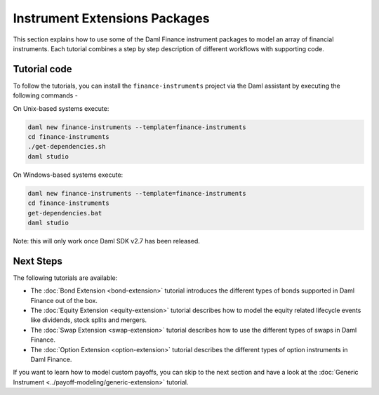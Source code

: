 .. Copyright (c) 2023 Digital Asset (Switzerland) GmbH and/or its affiliates. All rights reserved.
.. SPDX-License-Identifier: Apache-2.0

Instrument Extensions Packages
##############################

This section explains how to use some of the Daml Finance instrument packages to model an array of
financial instruments. Each tutorial combines a step by step description of different workflows
with supporting code.

Tutorial code
*************

To follow the tutorials, you can install the ``finance-instruments`` project via the Daml assistant
by executing the following commands -

On Unix-based systems execute:

.. code-block:: shell

   daml new finance-instruments --template=finance-instruments
   cd finance-instruments
   ./get-dependencies.sh
   daml studio

On Windows-based systems execute:

.. code-block:: shell

   daml new finance-instruments --template=finance-instruments
   cd finance-instruments
   get-dependencies.bat
   daml studio

Note: this will only work once Daml SDK v2.7 has been released.

Next Steps
**********

The following tutorials are available:

* The :doc:`Bond Extension <bond-extension>` tutorial introduces the different types of bonds
  supported in Daml Finance out of the box.
* The :doc:`Equity Extension <equity-extension>` tutorial describes how to model the equity related
  lifecycle events like dividends, stock splits and mergers.
* The :doc:`Swap Extension <swap-extension>` tutorial describes how to use the different types of
  swaps in Daml Finance.
* The :doc:`Option Extension <option-extension>` tutorial describes the different types of option
  instruments in Daml Finance.

If you want to learn how to model custom payoffs, you can skip to the next section and have a look at the :doc:`Generic Instrument <../payoff-modeling/generic-extension>` tutorial.
